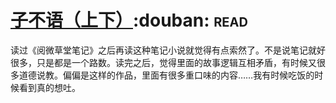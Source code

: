 * [[https://book.douban.com/subject/3307210/][子不语（上下）]]:douban::read:
读过《阅微草堂笔记》之后再读这种笔记小说就觉得有点索然了。不是说笔记就好很多，只是都是一个路数。读完之后，觉得里面的故事逻辑互相矛盾，有时候又很多道德说教。偏偏是这样的作品，里面有很多重口味的内容……我有时候吃饭的时候看到真的想吐。
